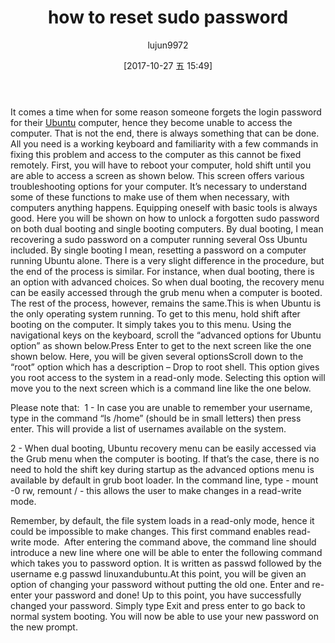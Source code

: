 #+TITLE: how to reset sudo password
#+URL: http://www.linuxandubuntu.com/home/how-to-reset-sudo-password
#+AUTHOR: lujun9972
#+TAGS: raw
#+DATE: [2017-10-27 五 15:49]
#+LANGUAGE:  zh-CN
#+OPTIONS:  H:6 num:nil toc:t \n:nil ::t |:t ^:nil -:nil f:t *:t <:nil

It comes a time when for some reason someone forgets the login password for their [[http://www.linuxandubuntu.com/home/category/ubuntu][Ubuntu]] computer, hence they become unable to access the computer. That is
not the end, there is always something that can be done. 
​All you need is a working keyboard and familiarity with a few commands in fixing this problem and access to the computer as this cannot be fixed remotely. First,
you will have to reboot your computer, hold shift until you are able to access a screen as shown below. This screen offers various troubleshooting options for your
computer. It’s necessary to understand some of these functions to make use of them when necessary, with computers anything happens. Equipping oneself with
basic tools is always good. Here you will be shown on how to unlock a forgotten sudo password on both dual booting and single booting computers. By dual
booting, I mean recovering a sudo password on a computer running several Oss Ubuntu included. By single booting I mean, resetting a password on a computer
running Ubuntu alone. There is a very slight difference in the procedure, but the end of the process is similar. For instance, when dual booting, there is an option
with advanced choices. So when dual booting, the recovery menu can be easily accessed through the grub menu when a computer is booted. The rest of the
process, however, remains the same.
[[http://www.linuxandubuntu.com/uploads/2/1/1/5/21152474/edited/grub-menu.jpeg]]
​This is when Ubuntu is the only operating system running. To get to this menu, hold shift after booting on the computer. It simply takes you to this menu. Using
the navigational keys on the keyboard, scroll the “advanced options for Ubuntu option” as shown below.
[[http://www.linuxandubuntu.com/uploads/2/1/1/5/21152474/edited/grub-menu_1.jpeg]]
​Press Enter to get to the next screen like the one shown below. Here, you will be given several options
[[http://www.linuxandubuntu.com/uploads/2/1/1/5/21152474/edited/recovery-menu.png]]
​Scroll down to the “root” option which has a description – Drop to root shell. This option gives you root access to the system in a read-only mode. Selecting this
option will move you to the next screen which is a command line like the one below.

Please note that: 
​
1 - ​In case you are unable to remember your username, type in the command “ls /home” (should be in small letters) then press enter. This will provide a list of
usernames available on the system.

2 - When dual booting, Ubuntu recovery menu can be easily accessed via the Grub menu when the computer is booting. If that’s the case, there is no need to hold
the shift key during startup as the advanced options menu is available by default in grub boot loader. ​​
[[http://www.linuxandubuntu.com/uploads/2/1/1/5/21152474/edited/password-reset-command.png]]
In the command line, type - mount -0 rw, remount / - this allows the user to make changes in a read-write mode.

Remember, by default, the file system loads in a read-only mode, hence it could be impossible to make changes. This first command enables read-write mode.
​
After entering the command above, the command line should introduce a new line where one will be able to enter the following command which takes you to
password option. It is written as passwd followed by the username e.g passwd linuxandubuntu.
[[http://www.linuxandubuntu.com/uploads/2/1/1/5/21152474/edited/password-reset-command_1.png]]
​At this point, you will be given an option of changing your password without putting the old one. Enter and re-enter your password and done! Up to this point, you
have successfully changed your password. Simply type Exit and press enter to go back to normal system booting. You will now be able to use your new password
on the new prompt.
